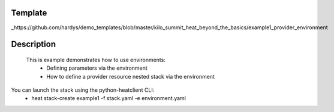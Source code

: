 ..
      Licensed under the Apache License, Version 2.0 (the "License"); you may
      not use this file except in compliance with the License. You may obtain
      a copy of the License at

          http://www.apache.org/licenses/LICENSE-2.0

      Unless required by applicable law or agreed to in writing, software
      distributed under the License is distributed on an "AS IS" BASIS, WITHOUT
      WARRANTIES OR CONDITIONS OF ANY KIND, either express or implied. See the
      License for the specific language governing permissions and limitations
      under the License.

Template
--------
_https://github.com/hardys/demo_templates/blob/master/kilo_summit_heat_beyond_the_basics/example1_provider_environment

Description
-----------
 This is example demonstrates how to use environments:
    * Defining parameters via the environment
    * How to define a provider resource nested stack via the environment

You can launch the stack using the python-heatclient CLI:
    * heat stack-create example1 -f stack.yaml -e environment.yaml
